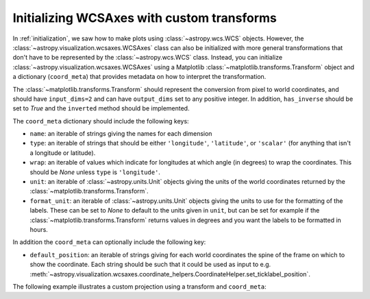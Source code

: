 *******************************************
Initializing WCSAxes with custom transforms
*******************************************

In :ref:`initialization`, we saw how to make plots using
:class:`~astropy.wcs.WCS` objects. However, the
:class:`~astropy.visualization.wcsaxes.WCSAxes` class can also be initialized
with more general transformations that don't have to be represented by the
:class:`~astropy.wcs.WCS` class. Instead, you can initialize
:class:`~astropy.visualization.wcsaxes.WCSAxes` using a Matplotlib
:class:`~matplotlib.transforms.Transform` object and a dictionary
(``coord_meta``) that provides metadata on how to interpret the transformation.

The :class:`~matplotlib.transforms.Transform` should represent the conversion
from pixel to world coordinates, and should have ``input_dims=2`` and can have
``output_dims`` set to any positive integer. In addition, ``has_inverse`` should
be set to `True` and the ``inverted`` method should be implemented.

The ``coord_meta`` dictionary should include the following keys:

* ``name``: an iterable of strings giving the names for each dimension
* ``type``: an iterable of strings that should be either ``'longitude'``,
  ``'latitude'``, or ``'scalar'`` (for anything that isn't a longitude or latitude).
* ``wrap``: an iterable of values which indicate for longitudes at which
  angle (in degrees) to wrap the coordinates. This should be `None` unless
  ``type`` is ``'longitude'``.
* ``unit``: an iterable of :class:`~astropy.units.Unit` objects giving the
  units of the world coordinates returned by the
  :class:`~matplotlib.transforms.Transform`.
* ``format_unit``: an iterable of :class:`~astropy.units.Unit` objects
  giving the units to use for the formatting of the labels. These can be set to
  `None` to default to the units given in ``unit``, but can be set for example
  if the :class:`~matplotlib.transforms.Transform` returns values in degrees
  and you want the labels to be formatted in hours.

In addition the ``coord_meta`` can optionally include the following key:

* ``default_position``: an iterable of strings giving for each world coordinates
  the spine of the frame on which to show the coordinate. Each string should be
  such that it could be used as input to e.g.
  :meth:`~astropy.visualization.wcsaxes.coordinate_helpers.CoordinateHelper.set_ticklabel_position`.

The following example illustrates a custom projection using a transform and
``coord_meta``:

.. plot::
   :context: reset
   :include-source:
   :align: center

    from astropy import units as u
    import matplotlib.pyplot as plt
    from matplotlib.transforms import Affine2D
    from astropy.visualization.wcsaxes import WCSAxes

    # Set up an affine transformation
    transform = Affine2D()
    transform.scale(0.01)
    transform.translate(40, -30)
    transform.rotate(0.3)  # radians

    # Set up metadata dictionary
    coord_meta = {}
    coord_meta['name'] = 'lon', 'lat'
    coord_meta['type'] = 'longitude', 'latitude'
    coord_meta['wrap'] = 180, None
    coord_meta['unit'] = u.deg, u.deg
    coord_meta['format_unit'] = None, None

    fig = plt.figure()
    ax = WCSAxes(fig, [0.1, 0.1, 0.8, 0.8], aspect='equal',
                 transform=transform, coord_meta=coord_meta)
    fig.add_axes(ax)
    ax.set_xlim(-0.5, 499.5)
    ax.set_ylim(-0.5, 399.5)
    ax.grid()
    ax.coords['lon'].set_axislabel('Longitude')
    ax.coords['lat'].set_axislabel('Latitude')
